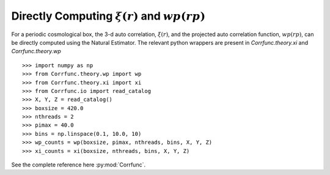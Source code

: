 .. _computing_wp_and_xi:

Directly Computing :math:`\xi(r)` and :math:`wp(rp)`
====================================================

For a periodic cosmological box, the 3-d auto correlation, :math:`\xi(r)`, and
the projected auto correlation function, :math:`wp(rp)`, can be directly computed
using the Natural Estimator. The relevant python wrappers are present in
`Corrfunc.theory.xi` and `Corrfunc.theory.wp`

::

          >>> import numpy as np
          >>> from Corrfunc.theory.wp import wp
          >>> from Corrfunc.theory.xi import xi
          >>> from Corrfunc.io import read_catalog
          >>> X, Y, Z = read_catalog()
          >>> boxsize = 420.0
          >>> nthreads = 2
          >>> pimax = 40.0
          >>> bins = np.linspace(0.1, 10.0, 10)
          >>> wp_counts = wp(boxsize, pimax, nthreads, bins, X, Y, Z)
          >>> xi_counts = xi(boxsize, nthreads, bins, X, Y, Z)
                

See the complete reference here :py:mod:`Corrfunc`.

   
                   
